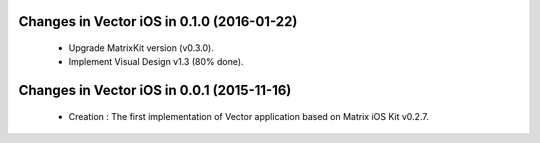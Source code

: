 Changes in Vector iOS in 0.1.0 (2016-01-22)
===============================================

 * Upgrade MatrixKit version (v0.3.0).
 * Implement Visual Design v1.3 (80% done).

Changes in Vector iOS in 0.0.1 (2015-11-16)
===============================================

 * Creation : The first implementation of Vector application based on Matrix iOS Kit v0.2.7.